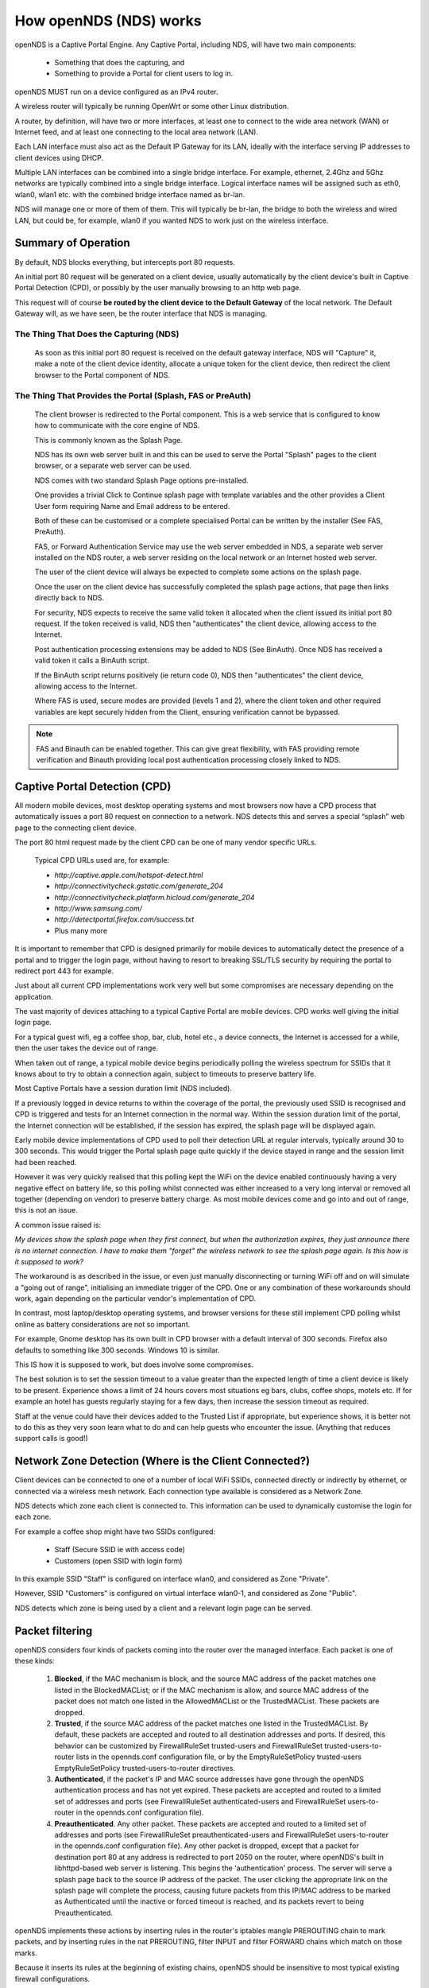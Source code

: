 How openNDS (NDS) works
###########################

openNDS is a Captive Portal Engine. Any Captive Portal, including NDS, will have two main components:

 * Something that does the capturing, and
 * Something to provide a Portal for client users to log in.

openNDS MUST run on a device configured as an IPv4 router.

A wireless router will typically be running OpenWrt or some other Linux distribution.

A router, by definition, will have two or more interfaces, at least one to connect to the wide area network (WAN) or Internet feed, and at least one connecting to the local area network (LAN).

Each LAN interface must also act as the Default IP Gateway for its LAN, ideally with the interface serving IP addresses to client devices using DHCP.

Multiple LAN interfaces can be combined into a single bridge interface. For example, ethernet, 2.4Ghz and 5Ghz networks are typically combined into a single bridge interface. Logical interface names will be assigned such as eth0, wlan0, wlan1 etc. with the combined bridge interface named as br-lan.

NDS will manage one or more of them of them. This will typically be br-lan, the bridge to both the wireless and wired LAN, but could be, for example, wlan0 if you wanted NDS to work just on the wireless interface.

Summary of Operation
********************

By default, NDS blocks everything, but intercepts port 80 requests.

An initial port 80 request will be generated on a client device, usually automatically by the client device's built in Captive Portal Detection (CPD), or possibly by the user manually browsing to an http web page.

This request will of course **be routed by the client device to the Default Gateway** of the local network. The Default Gateway will, as we have seen, be the router interface that NDS is managing.

The Thing That Does the Capturing (NDS)
=======================================

 As soon as this initial port 80 request is received on the default gateway interface, NDS will "Capture" it, make a note of the client device identity, allocate a unique token for the client device, then redirect the client browser to the Portal component of NDS.

The Thing That Provides the Portal (Splash, FAS or PreAuth)
===========================================================

 The client browser is redirected to the Portal component. This is a web service that is configured to know how to communicate with the core engine of NDS.

 This is commonly known as the Splash Page.

 NDS has its own web server built in and this can be used to serve the Portal "Splash" pages to the client browser, or a separate web server can be used.
 
 NDS comes with two standard Splash Page options pre-installed.

 One provides a trivial Click to Continue splash page with template variables and the other provides a Client User form requiring Name and Email address to be entered.

 Both of these can be customised or a complete specialised Portal can be written by the installer (See FAS, PreAuth).

 FAS, or Forward Authentication Service may use the web server embedded in NDS, a separate web server installed on the NDS router, a web server residing on the local network or an Internet hosted web server.

 The user of the client device will always be expected to complete some actions on the splash page.

 Once the user on the client device has successfully completed the splash page actions, that page then links directly back to NDS.

 For security, NDS expects to receive the same valid token it allocated when the client issued its initial port 80 request. If the token received is valid, NDS then "authenticates" the client device, allowing access to the Internet.

 Post authentication processing extensions may be added to NDS (See BinAuth). Once NDS has received a valid token it calls a BinAuth script.

 If the BinAuth script returns positively (ie return code 0), NDS then "authenticates" the client device, allowing access to the Internet.

 Where FAS is used, secure modes are provided (levels 1 and 2), where the client token and other required variables are kept securely hidden from the Client, ensuring verification cannot be bypassed.

.. note::

 FAS and Binauth can be enabled together. This can give great flexibility, with FAS providing remote verification and Binauth providing local post authentication processing closely linked to  NDS.


Captive Portal Detection (CPD)
******************************

All modern mobile devices, most desktop operating systems and most browsers now have a CPD process that automatically issues a port 80 request on connection to a network. NDS detects this and serves a special “splash” web page to the connecting client device.

The port 80 html request made by the client CPD can be one of many vendor specific URLs.

    Typical CPD URLs used are, for example:

    * `http://captive.apple.com/hotspot-detect.html`
    * `http://connectivitycheck.gstatic.com/generate_204`
    * `http://connectivitycheck.platform.hicloud.com/generate_204`
    * `http://www.samsung.com/`
    * `http://detectportal.firefox.com/success.txt`
    *  Plus many more

It is important to remember that CPD is designed primarily for mobile devices to automatically detect the presence of a portal and to trigger the login page, without having to resort to breaking SSL/TLS security by requiring the portal to redirect port 443 for example.

Just about all current CPD implementations work very well but some compromises are necessary depending on the application.

The vast majority of devices attaching to a typical Captive Portal are mobile devices. CPD works well giving the initial login page.

For a typical guest wifi, eg a coffee shop, bar, club, hotel etc., a device connects, the Internet is accessed for a while, then the user takes the device out of range.

When taken out of range, a typical mobile device begins periodically polling the wireless spectrum for SSIDs that it knows about to try to obtain a connection again, subject to timeouts to preserve battery life.

Most Captive Portals have a session duration limit (NDS included).

If a previously logged in device returns to within the coverage of the portal, the previously used SSID is recognised and CPD is triggered and tests for an Internet connection in the normal way. Within the session duration limit of the portal, the Internet connection will be established, if the session has expired, the splash page will be displayed again.

Early mobile device implementations of CPD used to poll their detection URL at regular intervals, typically around 30 to 300 seconds. This would trigger the Portal splash page quite quickly if the device stayed in range and the session limit had been reached. 

However it was very quickly realised that this polling kept the WiFi on the device enabled continuously having a very negative effect on battery life, so this polling whilst connected was either increased to a very long interval or removed all together (depending on vendor) to preserve battery charge. As most mobile devices come and go into and out of range, this is not an issue.

A common issue raised is:

*My devices show the splash page when they first connect, but when the authorization expires, they just announce there is no internet connection. I have to make them "forget" the wireless network to see the splash page again. Is this how is it supposed to work?*

The workaround is as described in the issue, or even just manually disconnecting or turning WiFi off and on will simulate a "going out of range", initialising an immediate trigger of the CPD. One or any combination of these workarounds should work, again depending on the particular vendor's implementation of CPD.

In contrast, most laptop/desktop operating systems, and browser versions for these still implement CPD polling whilst online as battery considerations are not so important.

For example, Gnome desktop has its own built in CPD browser with a default interval of 300 seconds. Firefox also defaults to something like 300 seconds. Windows 10 is similar.

This IS how it is supposed to work, but does involve some compromises.

The best solution is to set the session timeout to a value greater than the expected length of time a client device is likely to be present. Experience shows a limit of 24 hours covers most situations eg bars, clubs, coffee shops, motels etc. If for example an hotel has guests regularly staying for a few days, then increase the session timeout as required.

Staff at the venue could have their devices added to the Trusted List if appropriate, but experience shows, it is better not to do this as they very soon learn what to do and can help guests who encounter the issue. (Anything that reduces support calls is good!)

Network Zone Detection (Where is the Client Connected?)
*******************************************************

Client devices can be connected to one of a number of local WiFi SSIDs, connected directly or indirectly by ethernet, or connected via a wireless mesh network. Each connection type available is considered as a Network Zone.

NDS detects which zone each client is connected to. This information can be used to dynamically customise the login for each zone.

For example a coffee shop might have two SSIDs configured:

 * Staff (Secure SSID ie with access code)
 * Customers (open SSID with login form)

In this example SSID "Staff" is configured on interface wlan0, and considered as Zone "Private".

However, SSID "Customers" is configured on virtual interface wlan0-1, and considered as Zone "Public".

NDS detects which zone is being used by a client and a relevant login page can be served.

Packet filtering
****************

openNDS considers four kinds of packets coming into the router over the managed interface. Each packet is one of these kinds:

 1. **Blocked**, if the MAC mechanism is block, and the source MAC address of the packet matches one listed in the BlockedMACList; or if the MAC mechanism is allow, and source MAC address of the packet does not match one listed in the AllowedMACList or the TrustedMACList. These packets are dropped.
 2. **Trusted**, if the source MAC address of the packet matches one listed in the TrustedMACList. By default, these packets are accepted and routed to all destination addresses and ports. If desired, this behavior can be customized by FirewallRuleSet trusted-users and FirewallRuleSet trusted-users-to-router lists in the opennds.conf configuration file, or by the EmptyRuleSetPolicy trusted-users EmptyRuleSetPolicy trusted-users-to-router directives.
 3. **Authenticated**, if the packet's IP and MAC source addresses have gone through the openNDS authentication process and has not yet expired. These packets are accepted and routed to a limited set of addresses and ports (see FirewallRuleSet authenticated-users and FirewallRuleSet users-to-router in the opennds.conf configuration file).
 4. **Preauthenticated**. Any other packet. These packets are accepted and routed to a limited set of addresses and ports (see FirewallRuleSet      preauthenticated-users and FirewallRuleSet users-to-router in the opennds.conf configuration file). Any other packet is dropped, except that a packet for destination port 80 at any address is redirected to port 2050 on the router, where openNDS's built in libhttpd-based web server is listening. This begins the 'authentication' process. The server will serve a splash page back to the source IP address of the packet. The user clicking the appropriate link on the splash page will complete the process, causing future packets from this IP/MAC address to be marked as Authenticated until the inactive or forced timeout is reached, and its packets revert to being Preauthenticated.


openNDS implements these actions by inserting rules in the router's iptables mangle PREROUTING chain to mark packets, and by inserting rules in the nat PREROUTING, filter INPUT and filter FORWARD chains which match on those marks.

Because it inserts its rules at the beginning of existing chains, openNDS should be insensitive to most typical existing firewall configurations.

Traffic control
***************

Data rate control on an IP connection basis can be achieved using Smart Queue Management (SQM) configured separately, with NDS being fully compatible.

It should be noted that while setup options and BinAuth do accept traffic/quota settings, these values currently have no effect and are reserved for future development.
